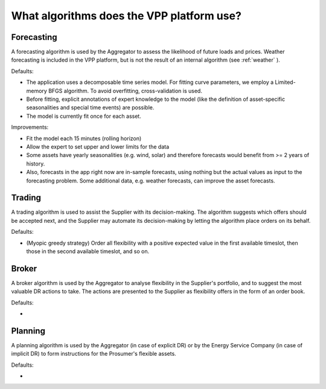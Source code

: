 .. _algorithms:

What algorithms does the VPP platform use?
==========================================


Forecasting
-----------

A forecasting algorithm is used by the Aggregator to assess the likelihood of future loads and prices. Weather forecasting is included in the VPP platform, but is not the result of an internal algorithm (see :ref:`weather` ).

Defaults:

- The application uses a decomposable time series model. For fitting curve parameters, we employ a Limited-memory BFGS algorithm. To avoid overfitting, cross-validation is used.
- Before fitting, explicit annotations of expert knowledge to the model (like the definition of asset-specific seasonalities and special time events) are possible.
- The model is currently fit once for each asset.

Improvements:

- Fit the model each 15 minutes (rolling horizon)
- Allow the expert to set upper and lower limits for the data
- Some assets have yearly seasonalities (e.g. wind, solar) and therefore forecasts would benefit from >= 2 years of history.
- Also, forecasts in the app right now are in-sample forecasts, using nothing but the actual values as input to the forecasting problem. Some additional data, e.g. weather forecasts, can improve the asset forecasts.


Trading
-------

A trading algorithm is used to assist the Supplier with its decision-making. The algorithm suggests which offers should be accepted next, and the Supplier may automate its decision-making by letting the algorithm place orders on its behalf.

Defaults:

- (Myopic greedy strategy) Order all flexibility with a positive expected value in the first available timeslot, then those in the second available timeslot, and so on.


Broker
------

A broker algorithm is used by the Aggregator to analyse flexibility in the Supplier's portfolio, and to suggest the most valuable DR actions to take. The actions are presented to the Supplier as flexibility offers in the form of an order book.

Defaults:

- 


Planning
--------

A planning algorithm is used by the Aggregator (in case of explicit DR) or by the Energy Service Company (in case of implicit DR) to form instructions for the Prosumer's flexible assets.

Defaults:

- 
